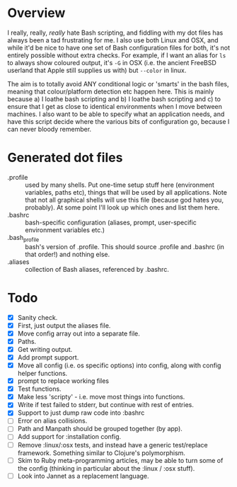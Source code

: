 * Overview

I really, really, /really/ hate Bash scripting, and fiddling with my dot
files has always been a tad frustrating for me.  I also use both Linux
and OSX, and while it'd be nice to have one set of Bash configuration
files for both, it's not entirely possible without extra checks.  For
example, if I want an alias for ~ls~ to always show coloured output,
it's ~-G~ in OSX (i.e. the ancient FreeBSD userland that Apple still
supplies us with) but ~--color~ in linux.

The aim is to totally avoid ANY conditional logic or 'smarts' in the
bash files, meaning that colour/platform detection etc happen
here. This is mainly because a) I loathe bash scripting and b) I
loathe bash scripting and c) to ensure that I get as close to
identical environments when I move between machines.  I also want to
be able to specify what an application needs, and have this script
decide where the various bits of configuration go, because I can never
bloody remember.

* Generated dot files
- .profile :: used by many shells.  Put one-time setup stuff here
  (environment variables, paths etc), things that will be used by
  all applications.  Note that not all graphical shells will use
  this file (because god hates you, probably).  At some point I'll
  look up which ones and list them here.
- .bashrc :: bash-specific configuration (aliases, prompt,
  user-specific environment variables etc.)
- .bash_profile ::  bash's version of .profile.  This should source
  .profile and .bashrc (in that order!) and nothing else.
- .aliases :: collection of Bash aliases, referenced by .bashrc.

* Todo
- [X] Sanity check.
- [X] First, just output the aliases file.
- [X] Move config array out into a separate file.
- [X] Paths.
- [X] Get writing output.
- [X] Add prompt support.
- [X] Move all config (i.e. os specific options) into config, along with config helper functions.
- [X] prompt to replace working files
- [X] Test functions.
- [X] Make less 'scripty' - i.e. move most things into functions.
- [X] Write if test failed to stderr, but continue with rest of entries.
- [X] Support to just dump raw code into :bashrc
- [ ] Error on alias collisions.
- [ ] Path and Manpath should be grouped together (by app).
- [ ] Add support for :installation config.
- [ ] Remove :linux/:osx tests, and instead have a generic test/replace framework.  Something similar to Clojure's polymorphism.
- [ ] Skim to Ruby meta-programming articles, may be able to turn some of the config (thinking in particular about the :linux / :osx stuff).
- [ ] Look into Jannet as a replacement language.
